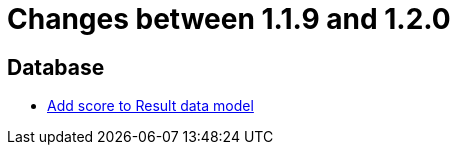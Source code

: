 = Changes between 1.1.9 and 1.2.0

== Database

* link:https://www.github.com/ls1intum/Artemis/commit/38e88925f68155648e0eaf29fe0fd33df49e310f[Add score to Result data model]


